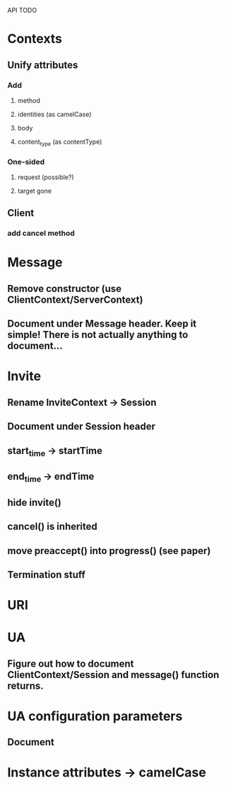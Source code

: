 API TODO

* Contexts
** Unify attributes
*** Add
**** method
**** identities (as camelCase)
**** body
**** content_type (as contentType)
*** One-sided
**** request (possible?)
**** target gone
** Client
*** add cancel method

* Message
** Remove constructor (use ClientContext/ServerContext)
** Document under Message header. Keep it simple! There is not actually anything to document...

* Invite
** Rename InviteContext -> Session
** Document under Session header
** start_time -> startTime
** end_time -> endTime
** hide invite()
** cancel() is inherited
** move preaccept() into progress() (see paper)
** Termination stuff

* URI


* UA
** Figure out how to document ClientContext/Session and message() function returns.

* UA configuration parameters
** Document

* Instance attributes -> camelCase
